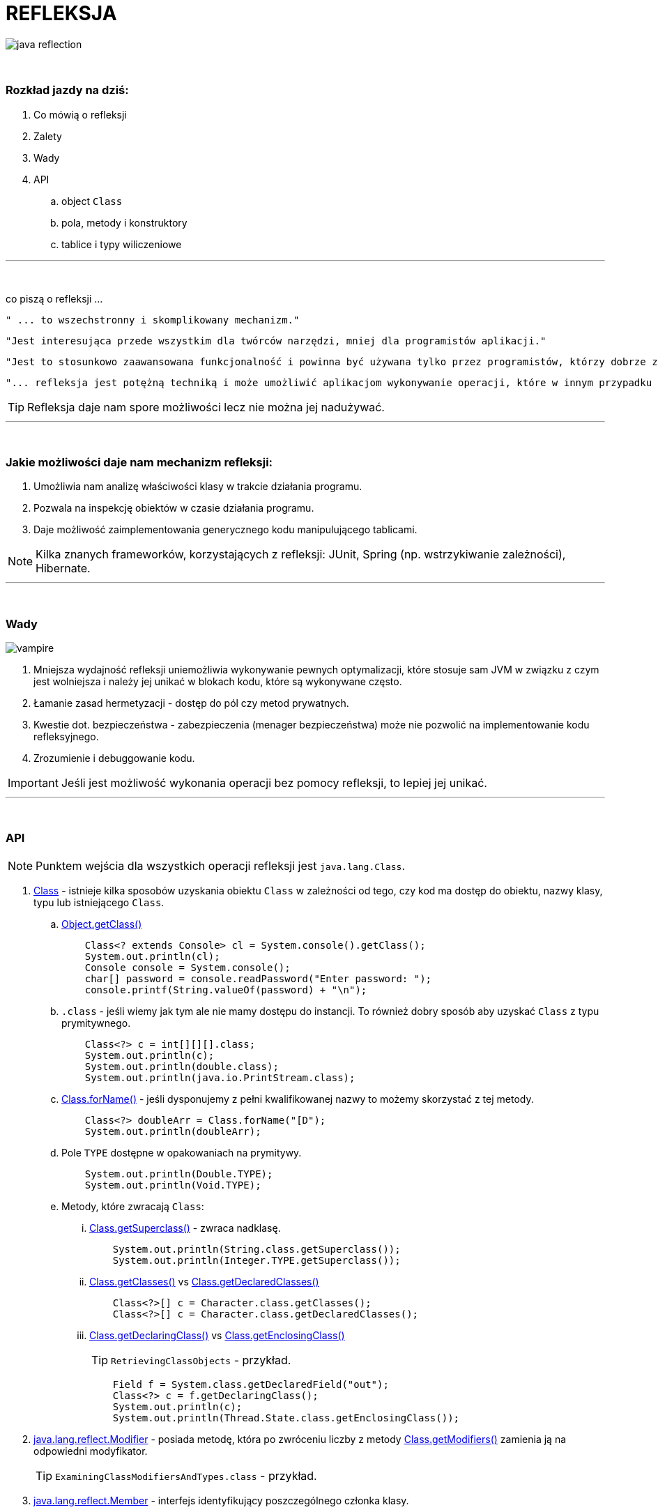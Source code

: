 :pdf-page-layout: landscape
:icons: font


= REFLEKSJA

image::pics/java-reflection.png[align=center]

{empty} +

=== Rozkład jazdy na dziś:

. Co mówią o refleksji
. Zalety
. Wady
. API
.. object `Class`
.. pola, metody i konstruktory
.. tablice i typy wiliczeniowe


'''
{empty} +

.co piszą o refleksji ...
[sidebar]
****
----
" ... to wszechstronny i skomplikowany mechanizm."
----

----
"Jest interesująca przede wszystkim dla twórców narzędzi, mniej dla programistów aplikacji."
----

----
"Jest to stosunkowo zaawansowana funkcjonalność i powinna być używana tylko przez programistów, którzy dobrze znają podstawy języka."
----

----
"... refleksja jest potężną techniką i może umożliwić aplikacjom wykonywanie operacji, które w innym przypadku byłyby niemożliwe."
----
****

TIP: Refleksja daje nam spore możliwości lecz nie można jej nadużywać.

'''

{empty} +

=== Jakie możliwości daje nam mechanizm refleksji:

1. Umożliwia nam analizę właściwości klasy w trakcie działania programu.
2. Pozwala na inspekcję obiektów w czasie działania programu.
3. Daje możliwość zaimplementowania generycznego kodu manipulującego tablicami.

NOTE: Kilka znanych frameworków, korzystających z refleksji: JUnit, Spring (np. wstrzykiwanie zależności), Hibernate.

'''

{empty} +

=== Wady

image::pics/vampire.png[align=center]

1. Mniejsza wydajność refleksji uniemożliwia wykonywanie pewnych optymalizacji, które stosuje sam JVM w związku z czym jest wolniejsza i należy jej unikać w blokach kodu, które są wykonywane często.
2. Łamanie zasad hermetyzacji - dostęp do pól czy metod prywatnych.
3. Kwestie dot. bezpieczeństwa - zabezpieczenia (menager bezpieczeństwa) może nie pozwolić na implementowanie kodu refleksyjnego.
4. Zrozumienie i debuggowanie kodu.

IMPORTANT: Jeśli jest możliwość wykonania operacji bez pomocy refleksji, to lepiej jej unikać.

'''

{empty} +

=== API

NOTE: Punktem wejścia dla wszystkich operacji refleksji jest `java.lang.Class`.

1. https://docs.oracle.com/javase/8/docs/api/java/lang/Class.html[Class] - istnieje kilka sposobów uzyskania obiektu `Class` w zależności od tego, czy kod ma dostęp do obiektu, nazwy klasy, typu lub istniejącego `Class`.

.. https://docs.oracle.com/javase/8/docs/api/java/lang/Object.html#getClass--[Object.getClass()]
+
[source,java]
    Class<? extends Console> cl = System.console().getClass();
    System.out.println(cl);
    Console console = System.console();
    char[] password = console.readPassword("Enter password: ");
    console.printf(String.valueOf(password) + "\n");

.. `.class` - jeśli wiemy jak tym ale nie mamy dostępu do instancji.
To również dobry sposób aby uzyskać `Class` z typu prymitywnego.
+
[source,java]
    Class<?> c = int[][][].class;
    System.out.println(c);
    System.out.println(double.class);
    System.out.println(java.io.PrintStream.class);

.. https://docs.oracle.com/javase/8/docs/api/java/lang/Class.html#forName-java.lang.String-[Class.forName()] - jeśli dysponujemy z pełni kwalifikowanej nazwy to możemy skorzystać z tej metody.
+
[source,java]
    Class<?> doubleArr = Class.forName("[D");
    System.out.println(doubleArr);

.. Pole `TYPE` dostępne w opakowaniach na prymitywy.
+
[source,java]
    System.out.println(Double.TYPE);
    System.out.println(Void.TYPE);

.. Metody, które zwracają `Class`:
... https://docs.oracle.com/javase/8/docs/api/java/lang/Class.html#getSuperclass--[Class.getSuperclass()] - zwraca nadklasę.
+
[source,java]
    System.out.println(String.class.getSuperclass());
    System.out.println(Integer.TYPE.getSuperclass());

... https://docs.oracle.com/javase/8/docs/api/java/lang/Class.html#getClasses--[Class.getClasses()] vs https://docs.oracle.com/javase/8/docs/api/java/lang/Class.html#getDeclaredClasses--[Class.getDeclaredClasses()]
+
[source,java]
    Class<?>[] c = Character.class.getClasses();
    Class<?>[] c = Character.class.getDeclaredClasses();

... https://docs.oracle.com/javase/8/docs/api/java/lang/Class.html#getDeclaringClass--[Class.getDeclaringClass()] vs https://docs.oracle.com/javase/8/docs/api/java/lang/Class.html#getEnclosingClass--[Class.getEnclosingClass()]
+
[TIP]
`RetrievingClassObjects` - przykład.
+
[source,java]
    Field f = System.class.getDeclaredField("out");
    Class<?> c = f.getDeclaringClass();
    System.out.println(c);
    System.out.println(Thread.State.class.getEnclosingClass());

2. https://docs.oracle.com/javase/8/docs/api/java/lang/reflect/Modifier.html[java.lang.reflect.Modifier] - posiada metodę, która po zwróceniu liczby z metody https://docs.oracle.com/javase/8/docs/api/java/lang/Class.html#getModifiers--[Class.getModifiers()] zamienia ją na odpowiedni modyfikator.
+
[TIP]
`ExaminingClassModifiersAndTypes.class` - przykład.

3. https://docs.oracle.com/javase/8/docs/api/java/lang/reflect/Member.html[java.lang.reflect.Member] - interfejs identyfikujący poszczególnego członka klasy.
+
[TIP]
`DiscoveringClassMembers` - przykład.

.. https://docs.oracle.com/javase/8/docs/api/java/lang/reflect/Field.html[java.lang.reflect.Field]
+
.Class API dot. pól
[cols="1,1,1,1"]
|===
|**https://docs.oracle.com/javase/8/docs/api/java/lang/Class.html[Class API]**
|**List of members?**
|**Inherited members?**
|**Private members?**

|https://docs.oracle.com/javase/8/docs/api/java/lang/Class.html#getDeclaredField-java.lang.String-[getDeclaredField()]
|no
|no
|yes

|https://docs.oracle.com/javase/8/docs/api/java/lang/Class.html#getField-java.lang.String-[getField()]
|no
|yes
|no

|https://docs.oracle.com/javase/8/docs/api/java/lang/Class.html#getDeclaredFields--[getDeclaredFields()]
|yes
|no
|yes

|https://docs.oracle.com/javase/8/docs/api/java/lang/Class.html#getFields--[getFields()]
|yes
|yes
|no
|===
+
[TIP]
Przykłady: `ObtainingFieldTypes`,
`GettingAndSettingFieldValues`


.. https://docs.oracle.com/javase/8/docs/api/java/lang/reflect/Method.html[java.lang.reflect.Method]
+
.Class API dot. metod
[cols="1,1,1,1"]
|===
|**https://docs.oracle.com/javase/8/docs/api/java/lang/Class.html[Class API]**
|**List of members?**
|**Inherited members?**
|**Private members?**

|https://docs.oracle.com/javase/8/docs/api/java/lang/Class.html#getDeclaredMethod-java.lang.String-java.lang.Class...-[getDeclaredMethod()]
|no
|no
|yes

|https://docs.oracle.com/javase/8/docs/api/java/lang/Class.html#getMethod-java.lang.String-java.lang.Class...-[getMethod()]
|no
|yes
|no

|https://docs.oracle.com/javase/8/docs/api/java/lang/Class.html#getDeclaredMethods--[getDeclaredMethods()]
|yes
|no
|yes

|https://docs.oracle.com/javase/8/docs/api/java/lang/Class.html#getMethods--[getMethods()]
|yes
|yes
|no
|===
+
[TIP]
Przykłady - `ObtainingMethodTypes`, `ObtainingNamesOfMethodParameters`

.. https://docs.oracle.com/javase/8/docs/api/java/lang/reflect/Constructor.html[java.lang.reflect.Constructor]
+
.Class API dot. konstruktorów
[cols="1,1,1,1"]
|===
|**https://docs.oracle.com/javase/8/docs/api/java/lang/Class.html[Class API]**
|**List of members?**
|**Inherited members?**
|**Private members?**

|https://docs.oracle.com/javase/8/docs/api/java/lang/Class.html#getDeclaredConstructor-java.lang.Class...-[getDeclaredConstructor()]
|no
|N/A
|yes

|https://docs.oracle.com/javase/8/docs/api/java/lang/Class.html#getConstructor-java.lang.Class...--[getConstructor()]
|no
|N/A
|no

|https://docs.oracle.com/javase/8/docs/api/java/lang/Class.html#getDeclaredConstructors--[getDeclaredConstructors()]
|yes
|N/A
|yes

|https://docs.oracle.com/javase/8/docs/api/java/lang/Class.html#getConstructors--[getConstructors()]
|yes
|N/A
|no
|===
+
[TIP]
Przykład - `CreatingNewClassInstances`







































